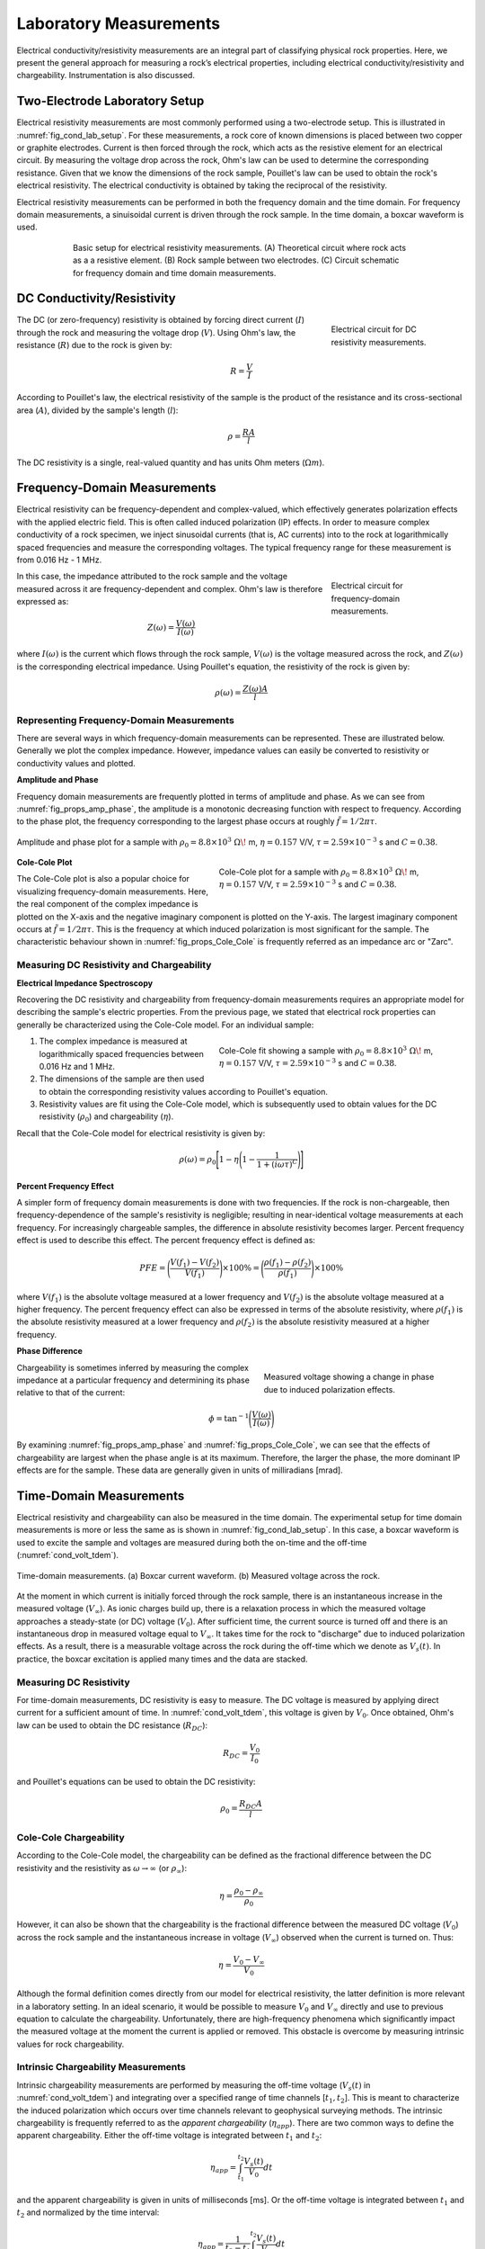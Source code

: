 .. _electrical_conductivity_lab_setup_measurements:

Laboratory Measurements
=======================

Electrical conductivity/resistivity measurements are an integral part of classifying physical rock properties. Here, we present the general approach for measuring a rock’s electrical properties, including electrical conductivity/resistivity and chargeability. Instrumentation is also discussed.

Two-Electrode Laboratory Setup
------------------------------

Electrical resistivity measurements are most commonly performed using a two-electrode setup. This is illustrated in :numref:`fig_cond_lab_setup`. For these measurements, a rock core of known dimensions is placed between two copper or graphite electrodes. Current is then forced through the rock, which acts as the resistive element for an electrical circuit. By measuring the voltage drop across the rock, Ohm's law can be used to determine the corresponding resistance. Given that we know the dimensions of the rock sample, Pouillet's law can be used to obtain the rock's electrical resistivity. The electrical conductivity is obtained by taking the reciprocal of the resistivity.

Electrical resistivity measurements can be performed in both the frequency domain and the time domain. For frequency domain measurements, a sinuisoidal current is driven through the rock sample. In the time domain, a boxcar waveform is used.

.. figure:: ./images/cond_lab_setup.png
   :figwidth: 75%
   :align: center
   :name: fig_cond_lab_setup

   Basic setup for electrical resistivity measurements. (A) Theoretical circuit where rock acts as a a resistive element. (B) Rock sample between two electrodes. (C) Circuit schematic for frequency domain and time domain measurements.

DC Conductivity/Resistivity
---------------------------

.. figure:: ./images/DCcircuit_simple.png
   :figwidth: 25%
   :align: right
   :name: fig_DC_measurements

   Electrical circuit for DC resistivity measurements.

The DC (or zero-frequency) resistivity is obtained by forcing direct current (:math:`I`) through the rock and measuring the voltage drop (:math:`V`). Using Ohm's law, the resistance (:math:`R`) due to the rock is given by:

.. math::
   R = \frac{V}{I}

According to Pouillet's law, the electrical resistivity of the sample is the product of the resistance and its cross-sectional area (:math:`A`), divided by the sample's length (:math:`l`):

.. math::
   \rho = \frac{RA}{l}

The DC resistivity is a single, real-valued quantity and has units Ohm meters (:math:`\Omega m`).

Frequency-Domain Measurements
-----------------------------

Electrical resistivity can be frequency-dependent and complex-valued, which
effectively generates polarization effects with the applied electric field.
This is often called induced polarization (IP) effects. In order to measure
complex conductivity of a rock specimen, we inject sinusoidal currents (that is, AC
currents) into to the rock at logarithmically spaced frequencies and measure the corresponding voltages. The typical frequency range for these measurement is from 0.016 Hz - 1 MHz.

.. figure:: ./images/Zcircuit_simple.png
   :figwidth: 25%
   :align: right
   :name: fig_Z_measurements

   Electrical circuit for frequency-domain measurements.

In this case, the impedance attributed to the rock sample and the voltage measured across it are frequency-dependent and complex. Ohm's law is therefore expressed as:

.. math::
   Z(\omega) = \frac{V(\omega)}{I(\omega)}

where :math:`I(\omega)` is the current which flows through the rock sample, :math:`V(\omega)` is the voltage measured across the rock, and :math:`Z(\omega)` is the corresponding electrical impedance. Using Pouillet's equation, the resistivity of the rock is given by:

.. math::
   \rho (\omega) = \frac{Z(\omega) A}{l}

Representing Frequency-Domain Measurements
^^^^^^^^^^^^^^^^^^^^^^^^^^^^^^^^^^^^^^^^^^

There are several ways in which frequency-domain measurements can be represented. These are illustrated below. Generally we plot the complex impedance. However, impedance values can easily be converted to resistivity or conductivity values and plotted.

**Amplitude and Phase**

Frequency domain measurements are frequently plotted in terms of amplitude and phase. As we can see from :numref:`fig_props_amp_phase`, the amplitude is a monotonic decreasing function with respect to frequency. According to the phase plot, the frequency corresponding to the largest phase occurs at roughly :math:`\tilde f = 1/2\pi\tau`.

.. figure:: ./images/amp_phase_plot.png
   :figwidth: 100%
   :align: center
   :name: fig_props_amp_phase

   Amplitude and phase plot for a sample with :math:`\rho_0 = 8.8 \times 10^3 \; \Omega \!` m, :math:`\eta=0.157` V/V, :math:`\tau=2.59 \times 10^{-3}` s and :math:`C=0.38`.


.. figure:: ./images/Cole_Cole_plot.png
   :figwidth: 50%
   :align: right
   :name: fig_props_Cole_Cole

   Cole-Cole plot for a sample with :math:`\rho_0 = 8.8 \times 10^3 \; \Omega \!` m, :math:`\eta=0.157` V/V, :math:`\tau=2.59 \times 10^{-3}` s and :math:`C=0.38`.

**Cole-Cole Plot**

The Cole-Cole plot is also a popular choice for visualizing frequency-domain measurements. Here, the real component of the complex impedance is plotted on the X-axis and the negative imaginary component is plotted on the Y-axis. The largest imaginary component occurs at :math:`\tilde f = 1/2\pi\tau`. This is the frequency at which induced polarization is most significant for the sample. The characteristic behaviour shown in :numref:`fig_props_Cole_Cole` is frequently referred as an impedance arc or "Zarc".


Measuring DC Resistivity and Chargeability
^^^^^^^^^^^^^^^^^^^^^^^^^^^^^^^^^^^^^^^^^^

**Electrical Impedance Spectroscopy**

Recovering the DC resistivity and chargeability from frequency-domain measurements requires an appropriate model for describing the sample's electric properties. From the previous page, we stated that electrical rock properties can generally be characterized using the Cole-Cole model. For an individual sample:

.. figure:: ./images/Cole_Cole_fit.png
   :figwidth: 50%
   :align: right
   :name: fig_props_Cole_Cole_fit

   Cole-Cole fit showing a sample with :math:`\rho_0 = 8.8 \times 10^3 \; \Omega \!` m, :math:`\eta=0.157` V/V, :math:`\tau=2.59 \times 10^{-3}` s and :math:`C=0.38`.

1) The complex impedance is measured at logarithmically spaced frequencies between 0.016 Hz and 1 MHz.
2) The dimensions of the sample are then used to obtain the corresponding resistivity values according to Pouillet's equation.
3) Resistivity values are fit using the Cole-Cole model, which is subsequently used to obtain values for the DC resistivity (:math:`\rho_0`) and chargeability (:math:`\eta`).

Recall that the Cole-Cole model for electrical resistivity is given by:

.. math::
  \rho (\omega) = \rho_0 \Bigg [ 1 - \eta \Bigg ( 1 - \frac{1}{1 + (i\omega \tau)^C} \Bigg ) \Bigg ]


**Percent Frequency Effect**

A simpler form of frequency domain measurements is done with two frequencies. If the rock is non-chargeable, then frequency-dependence of the sample's resistivity is negligible; resulting in near-identical voltage measurements at each frequency. For increasingly chargeable samples, the difference in absolute resistivity becomes larger. Percent frequency effect is used to describe this effect. The percent frequency effect is defined as:

.. math::
   PFE = \Bigg ( \frac{V(f_1) - V(f_2)}{V(f_1)} \Bigg ) \times 100 \% = \Bigg ( \frac{\rho (f_1) - \rho (f_2)}{\rho (f_1)} \Bigg ) \times 100 \%

where :math:`V(f_1)` is the absolute voltage measured at a lower frequency and :math:`V(f_2)` is the absolute voltage measured at a higher frequency. The percent frequency effect can also be expressed in terms of the absolute resistivity, where :math:`\rho (f_1)` is the absolute resistivity measured at a lower frequency and :math:`\rho (f_2)` is the absolute resistivity measured at a higher frequency.

**Phase Difference**

.. figure:: ./images/cond_meas_phase.png
   :figwidth: 40%
   :align: right
   :name: fig_cond_meas_phase

   Measured voltage showing a change in phase due to induced polarization effects.

Chargeability is sometimes inferred by measuring the complex impedance at a particular frequency and determining its phase relative to that of the current:

.. math::
   \phi = \textrm{tan}^{-1} \Bigg ( \frac{V (\omega)}{I (\omega)} \Bigg )

By examining :numref:`fig_props_amp_phase` and :numref:`fig_props_Cole_Cole`, we can see that the effects of chargeability are largest when the phase angle is at its maximum. Therefore, the larger the phase, the more dominant IP effects are for the sample. These data are generally given in units of milliradians [mrad].


Time-Domain Measurements
------------------------

Electrical resistivity and chargeability can also be measured in the time domain. The experimental setup for time domain measurements is more or less the same as is shown in :numref:`fig_cond_lab_setup`. In this case, a boxcar waveform is used to excite the sample and voltages are measured during both the on-time and the off-time (:numref:`cond_volt_tdem`).

.. figure:: ./images/IPonoff.png
   :scale: 100%
   :align: center
   :name: cond_volt_tdem

   Time-domain measurements. (a) Boxcar current waveform. (b) Measured voltage across the rock.

At the moment in which current is initially forced through the rock sample, there is an instantaneous increase in the measured voltage (:math:`V_\infty`). As ionic charges build up, there is a relaxation process in which the measured voltage approaches a steady-state (or DC) voltage (:math:`V_0`). After sufficient time, the current source is turned off and there is an instantaneous drop in measured voltage equal to :math:`V_\infty`. It takes time for the rock to "discharge" due to induced polarization effects. As a result, there is a measurable voltage across the rock during the off-time which we denote as :math:`V_s(t)`. In practice, the boxcar excitation is applied many times and the data are stacked.

Measuring DC Resistivity
^^^^^^^^^^^^^^^^^^^^^^^^

For time-domain measurements, DC resistivity is easy to measure. The DC voltage is measured by applying direct current for a sufficient amount of time. In :numref:`cond_volt_tdem`, this voltage is given by :math:`V_0`. Once obtained, Ohm's law can be used to obtain the DC resistance (:math:`R_{DC}`):

.. math::
   R_{DC} = \frac{V_0}{I_0}

and Pouillet's equations can be used to obtain the DC resistivity:

.. math::
   \rho_0 = \frac{R_{DC} A}{l}

Cole-Cole Chargeability
^^^^^^^^^^^^^^^^^^^^^^^

According to the Cole-Cole model, the chargeability can be defined as the fractional difference between the DC resistivity and the resistivity as :math:`\omega \rightarrow \infty` (or :math:`\rho_\infty`):

.. math::
   \eta = \frac{\rho_0 - \rho_\infty}{\rho_0}

However, it can also be shown that the chargeability is the fractional difference between the measured DC voltage (:math:`V_0`) across the rock sample and the instantaneous increase in voltage (:math:`V_\infty`) observed when the current is turned on. Thus:

.. math::
   \eta = \frac{V_0 - V_\infty}{V_0}

Although the formal definition comes directly from our model for electrical resistivity, the latter definition is more relevant in a laboratory setting. In an ideal scenario, it would be possible to measure :math:`V_0` and :math:`V_\infty` directly and use to previous equation to calculate the chargeability. Unfortunately, there are high-frequency phenomena which significantly impact the measured voltage at the moment the current is applied or removed. This obstacle is overcome by measuring intrinsic values for rock chargeability.

Intrinsic Chargeability Measurements
^^^^^^^^^^^^^^^^^^^^^^^^^^^^^^^^^^^^

Intrinsic chargeability measurements are performed by measuring the off-time voltage (:math:`V_s(t)` in :numref:`cond_volt_tdem`) and integrating over a specified range of time channels [:math:`t_1,t_2`]. This is meant to characterize the induced polarization which occurs over time channels relevant to geophysical surveying methods. The intrinsic chargeability is frequently referred to as the *apparent chargeability* (:math:`\eta_{app}`). There are two common ways to define the apparent chargeability. Either the off-time voltage is integrated between :math:`t_1` and :math:`t_2`:

.. math::
   \eta_{app} = \int_{t_1}^{t_2} \frac{V_s(t)}{V_0} dt

and the apparent chargeability is given in units of milliseconds [ms]. Or the off-time voltage is integrated between :math:`t_1` and :math:`t_2` and normalized by the time interval:

.. math::
   \eta_{app} = \frac{1}{t_2 - t_1} \int_{t_1}^{t_2} \frac{V_s(t)}{V_0} dt

In this case, the apparent chargeability is given in units of milli-Volts per Volt [mV/V], or as a unitless quantity. Intrinsic chargeability values depend greatly on the definition as well as integration time. There are several common conventions. A well-established choice is the Newmont Standard chargeability which integrated between 0.15 s and 1.1 s.





